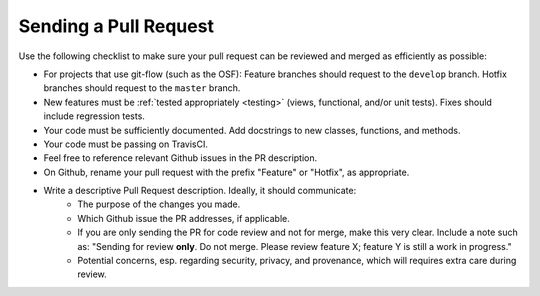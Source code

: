 .. _pull_requests:

Sending a Pull Request
======================

Use the following checklist to make sure your pull request can be reviewed and merged as efficiently as possible:

- For projects that use git-flow (such as the OSF): Feature branches should request to the ``develop`` branch. Hotfix branches should request to the ``master`` branch.
- New features must be :ref:`tested appropriately <testing>` (views, functional, and/or unit tests). Fixes should include regression tests.
- Your code must be sufficiently documented. Add docstrings to new classes, functions, and methods.
- Your code must be passing on TravisCI.
- Feel free to reference relevant Github issues in the PR description.
- On Github, rename your pull request with the prefix "Feature" or "Hotfix", as appropriate.
- Write a descriptive Pull Request description. Ideally, it should communicate:
    - The purpose of the changes you made.
    - Which Github issue the PR addresses, if applicable.
    - If you are only sending the PR for code review and not for merge, make this very clear. Include a note such as: "Sending for review **only**. Do not merge. Please review feature X; feature Y is still a work in progress."
    - Potential concerns, esp. regarding security, privacy, and provenance, which will requires extra care during review.

